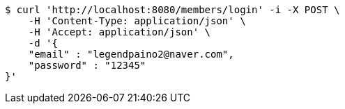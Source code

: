 [source,bash]
----
$ curl 'http://localhost:8080/members/login' -i -X POST \
    -H 'Content-Type: application/json' \
    -H 'Accept: application/json' \
    -d '{
    "email" : "legendpaino2@naver.com",
    "password" : "12345"
}'
----